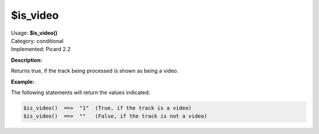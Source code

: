 .. MusicBrainz Picard Documentation Project

.. _func_is_video:

$is_video
=========

| Usage: **$is_video()**
| Category: conditional
| Implemented: Picard 2.2

**Description:**

Returns true, if the track being processed is shown as being a video.


**Example:**

The following statements will return the values indicated:

.. code-block:: taggerscript

   $is_video()  ==>  "1"  (True, if the track is a video)
   $is_video()  ==>  ""   (False, if the track is not a video)
